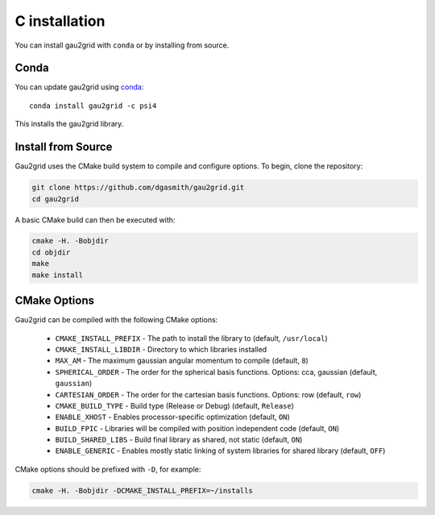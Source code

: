 C installation
==============

You can install gau2grid with ``conda`` or by installing from source.

Conda
-----

You can update gau2grid using `conda <https://www.anaconda.com/download/>`_::

    conda install gau2grid -c psi4

This installs the gau2grid library.


Install from Source
-------------------

Gau2grid uses the CMake build system to compile and configure options. To begin, clone the repository: 

.. code-block:: bash

    git clone https://github.com/dgasmith/gau2grid.git
    cd gau2grid

A basic CMake build can then be executed with:

.. code-block:: bash

    cmake -H. -Bobjdir
    cd objdir
    make
    make install

CMake Options
-------------
Gau2grid can be compiled with the following CMake options:

 - ``CMAKE_INSTALL_PREFIX`` - The path to install the library to (default, ``/usr/local``)
 - ``CMAKE_INSTALL_LIBDIR`` - Directory to which libraries installed
 - ``MAX_AM`` - The maximum gaussian angular momentum to compile (default, ``8``)
 - ``SPHERICAL_ORDER`` - The order for the spherical basis functions. Options: cca, gaussian (default, ``gaussian``)
 - ``CARTESIAN_ORDER`` - The order for the cartesian basis functions. Options: row (default, ``row``)
 - ``CMAKE_BUILD_TYPE`` - Build type (Release or Debug) (default, ``Release``)
 - ``ENABLE_XHOST`` - Enables processor-specific optimization (default, ``ON``)
 - ``BUILD_FPIC`` - Libraries will be compiled with position independent code (default, ``ON``)
 - ``BUILD_SHARED_LIBS`` - Build final library as shared, not static (default, ``ON``)
 - ``ENABLE_GENERIC`` - Enables mostly static linking of system libraries for shared library (default, ``OFF``)

CMake options should be prefixed with ``-D``, for example:

.. code-block:: bash

    cmake -H. -Bobjdir -DCMAKE_INSTALL_PREFIX=~/installs
